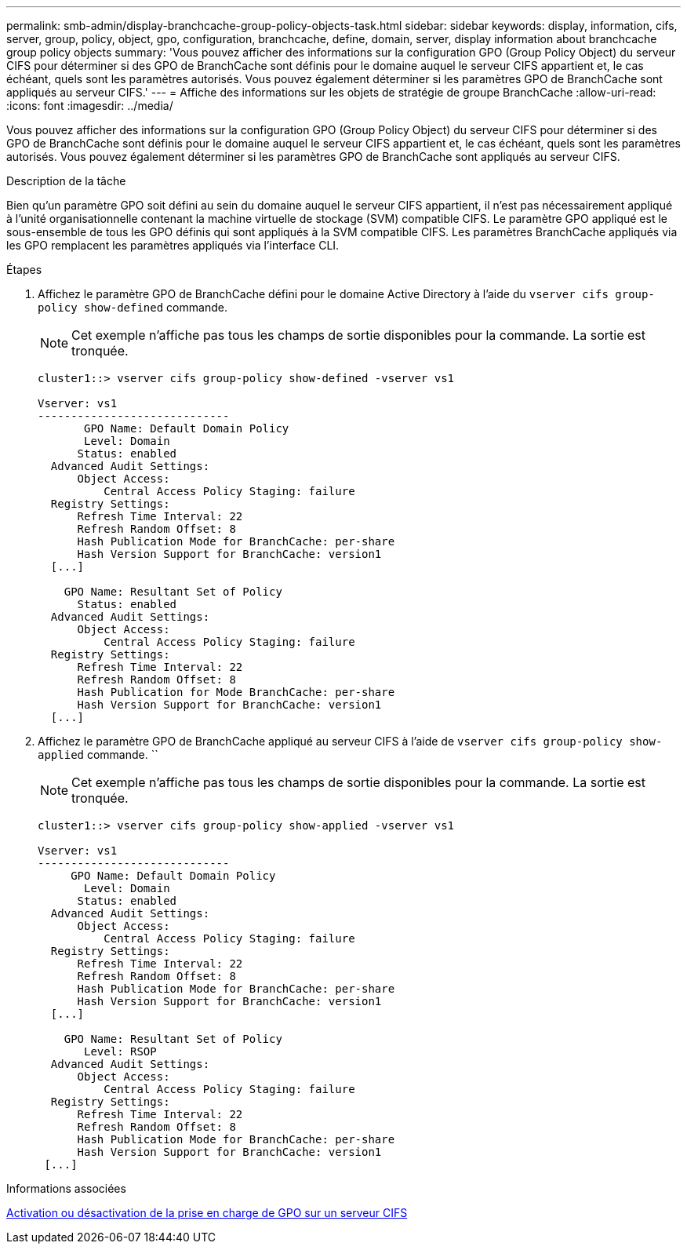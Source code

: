 ---
permalink: smb-admin/display-branchcache-group-policy-objects-task.html 
sidebar: sidebar 
keywords: display, information, cifs, server, group, policy, object, gpo, configuration, branchcache, define, domain, server, display information about branchcache group policy objects 
summary: 'Vous pouvez afficher des informations sur la configuration GPO (Group Policy Object) du serveur CIFS pour déterminer si des GPO de BranchCache sont définis pour le domaine auquel le serveur CIFS appartient et, le cas échéant, quels sont les paramètres autorisés. Vous pouvez également déterminer si les paramètres GPO de BranchCache sont appliqués au serveur CIFS.' 
---
= Affiche des informations sur les objets de stratégie de groupe BranchCache
:allow-uri-read: 
:icons: font
:imagesdir: ../media/


[role="lead"]
Vous pouvez afficher des informations sur la configuration GPO (Group Policy Object) du serveur CIFS pour déterminer si des GPO de BranchCache sont définis pour le domaine auquel le serveur CIFS appartient et, le cas échéant, quels sont les paramètres autorisés. Vous pouvez également déterminer si les paramètres GPO de BranchCache sont appliqués au serveur CIFS.

.Description de la tâche
Bien qu'un paramètre GPO soit défini au sein du domaine auquel le serveur CIFS appartient, il n'est pas nécessairement appliqué à l'unité organisationnelle contenant la machine virtuelle de stockage (SVM) compatible CIFS. Le paramètre GPO appliqué est le sous-ensemble de tous les GPO définis qui sont appliqués à la SVM compatible CIFS. Les paramètres BranchCache appliqués via les GPO remplacent les paramètres appliqués via l'interface CLI.

.Étapes
. Affichez le paramètre GPO de BranchCache défini pour le domaine Active Directory à l'aide du `vserver cifs group-policy show-defined` commande.
+
[NOTE]
====
Cet exemple n'affiche pas tous les champs de sortie disponibles pour la commande. La sortie est tronquée.

====
+
[listing]
----
cluster1::> vserver cifs group-policy show-defined -vserver vs1

Vserver: vs1
-----------------------------
       GPO Name: Default Domain Policy
       Level: Domain
      Status: enabled
  Advanced Audit Settings:
      Object Access:
          Central Access Policy Staging: failure
  Registry Settings:
      Refresh Time Interval: 22
      Refresh Random Offset: 8
      Hash Publication Mode for BranchCache: per-share
      Hash Version Support for BranchCache: version1
  [...]

    GPO Name: Resultant Set of Policy
      Status: enabled
  Advanced Audit Settings:
      Object Access:
          Central Access Policy Staging: failure
  Registry Settings:
      Refresh Time Interval: 22
      Refresh Random Offset: 8
      Hash Publication for Mode BranchCache: per-share
      Hash Version Support for BranchCache: version1
  [...]
----
. Affichez le paramètre GPO de BranchCache appliqué au serveur CIFS à l'aide de `vserver cifs group-policy show-applied` commande. ``
+
[NOTE]
====
Cet exemple n'affiche pas tous les champs de sortie disponibles pour la commande. La sortie est tronquée.

====
+
[listing]
----
cluster1::> vserver cifs group-policy show-applied -vserver vs1

Vserver: vs1
-----------------------------
     GPO Name: Default Domain Policy
       Level: Domain
      Status: enabled
  Advanced Audit Settings:
      Object Access:
          Central Access Policy Staging: failure
  Registry Settings:
      Refresh Time Interval: 22
      Refresh Random Offset: 8
      Hash Publication Mode for BranchCache: per-share
      Hash Version Support for BranchCache: version1
  [...]

    GPO Name: Resultant Set of Policy
       Level: RSOP
  Advanced Audit Settings:
      Object Access:
          Central Access Policy Staging: failure
  Registry Settings:
      Refresh Time Interval: 22
      Refresh Random Offset: 8
      Hash Publication Mode for BranchCache: per-share
      Hash Version Support for BranchCache: version1
 [...]
----


.Informations associées
xref:enable-disable-gpo-support-task.adoc[Activation ou désactivation de la prise en charge de GPO sur un serveur CIFS]
